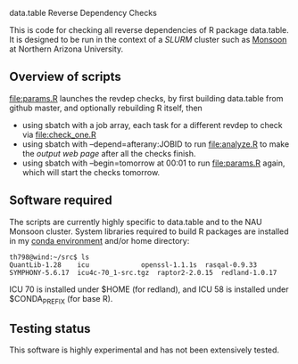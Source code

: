 data.table Reverse Dependency Checks

This is code for checking all reverse dependencies of R package
data.table. It is designed to be run in the context of a [[SLURM][SLURM]] cluster
such as [[https://in.nau.edu/arc/details/][Monsoon]] at Northern Arizona University.

** Overview of scripts

[[file:params.R]] launches the revdep checks, by first building data.table
from github master, and optionally rebuilding R itself, then
- using sbatch with a job array, each task for a different revdep to
  check via [[file:check_one.R]]
- using sbatch with --depend=afterany:JOBID to run [[file:analyze.R]] to
  make the [[output web page][output web page]] after all the checks finish.
- using sbatch with --begin=tomorrow at 00:01 to run [[file:params.R]]
  again, which will start the checks tomorrow.

** Software required

The scripts are currently highly specific to data.table and to the NAU
Monsoon cluster. System libraries required to build R packages are
installed in my [[file:emacs1-env-from-history.yml][conda environment]] and/or home directory:

#+BEGIN_SRC 
th798@wind:~/src$ ls
QuantLib-1.28	 icu		     openssl-1.1.1s  rasqal-0.9.33
SYMPHONY-5.6.17  icu4c-70_1-src.tgz  raptor2-2.0.15  redland-1.0.17
#+END_SRC

ICU 70 is installed under $HOME (for redland), and ICU 58 is installed
under $CONDA_PREFIX (for base R).

** Testing status

This software is highly experimental and has not been extensively tested. 
